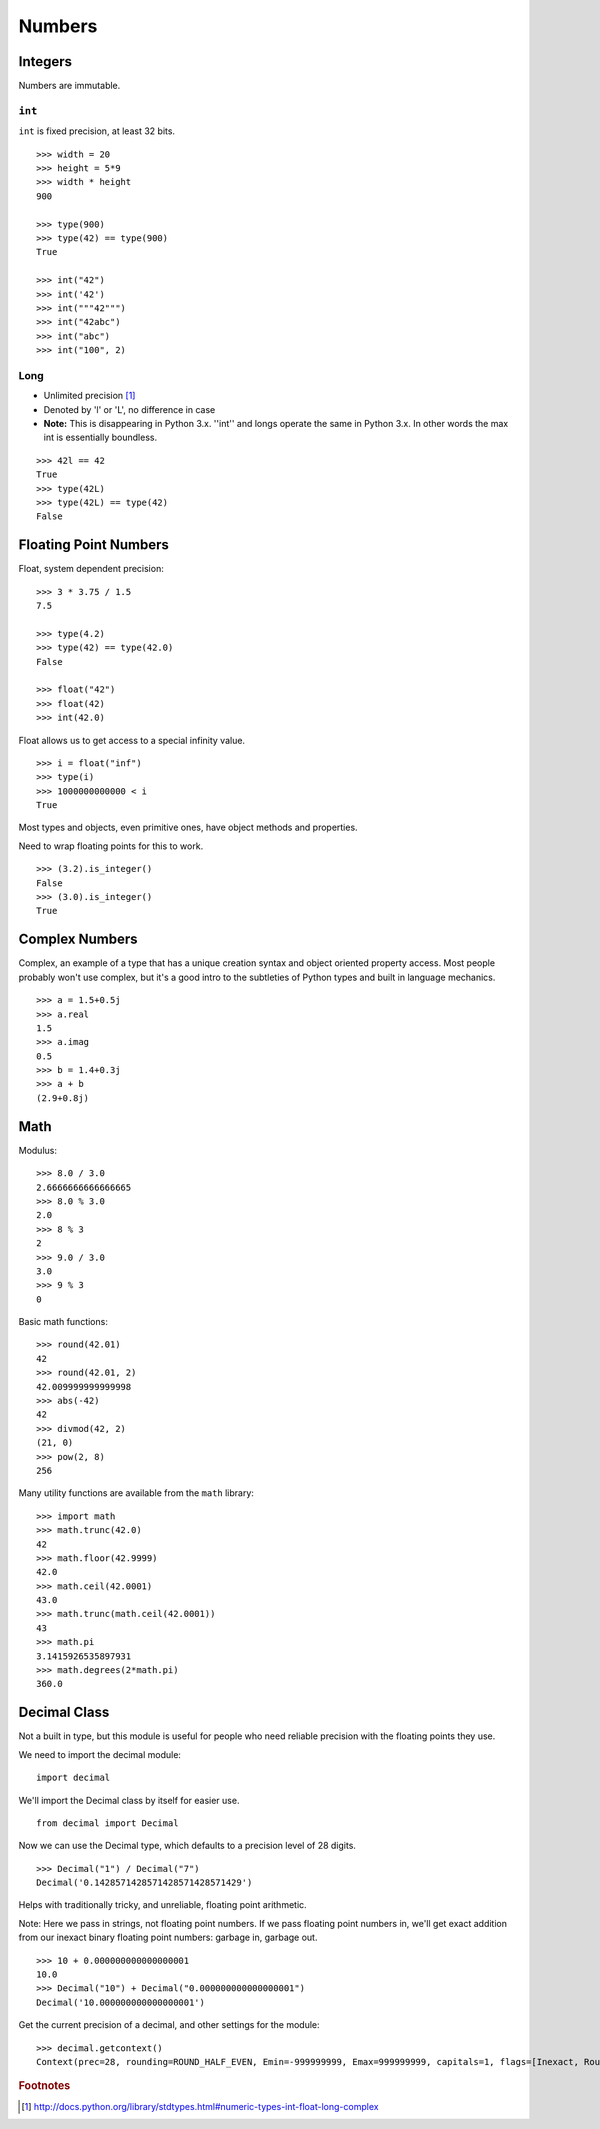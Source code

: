 *******
Numbers
*******


Integers
========

Numbers are immutable.

``int``
-------

``int`` is fixed precision, at least 32 bits.

::

   >>> width = 20
   >>> height = 5*9
   >>> width * height
   900

   >>> type(900)
   >>> type(42) == type(900)
   True
   
   >>> int("42")
   >>> int('42')
   >>> int("""42""")
   >>> int("42abc")
   >>> int("abc")
   >>> int("100", 2)


Long
----

* Unlimited precision [#f1]_

* Denoted by 'l' or 'L', no difference in case

* **Note:** This is disappearing in Python 3.x.  ''int'' and longs operate the
  same in Python 3.x. In other words the max int is essentially boundless.
  

::

   >>> 42l == 42
   True
   >>> type(42L)
   >>> type(42L) == type(42)
   False


Floating Point Numbers
======================

Float, system dependent precision:

::

   >>> 3 * 3.75 / 1.5
   7.5

   >>> type(4.2)
   >>> type(42) == type(42.0)
   False
   
   >>> float("42")
   >>> float(42)
   >>> int(42.0)


Float allows us to get access to a special infinity value.

::

   >>> i = float("inf")
   >>> type(i)
   >>> 1000000000000 < i
   True


Most types and objects, even primitive ones, have object methods and properties.

Need to wrap floating points for this to work.

::

   >>> (3.2).is_integer()
   False
   >>> (3.0).is_integer()
   True


Complex Numbers
===============

Complex, an example of a type that has a unique creation syntax and object
oriented property access. Most people probably won't use complex, but it's a
good intro to the subtleties of Python types and built in language mechanics.

::

   >>> a = 1.5+0.5j
   >>> a.real
   1.5
   >>> a.imag
   0.5
   >>> b = 1.4+0.3j
   >>> a + b
   (2.9+0.8j)
   

Math
====

Modulus::

   >>> 8.0 / 3.0
   2.6666666666666665
   >>> 8.0 % 3.0
   2.0
   >>> 8 % 3
   2
   >>> 9.0 / 3.0
   3.0
   >>> 9 % 3
   0


Basic math functions::

   >>> round(42.01)
   42
   >>> round(42.01, 2)
   42.009999999999998
   >>> abs(-42)
   42
   >>> divmod(42, 2)
   (21, 0)
   >>> pow(2, 8)
   256


Many utility functions are available from the ``math`` library::

   >>> import math
   >>> math.trunc(42.0)
   42
   >>> math.floor(42.9999)
   42.0
   >>> math.ceil(42.0001)
   43.0
   >>> math.trunc(math.ceil(42.0001))
   43
   >>> math.pi
   3.1415926535897931
   >>> math.degrees(2*math.pi)
   360.0


Decimal Class
=============

Not a built in type, but this module is useful for people who need reliable
precision with the floating points they use.

We need to import the decimal module:

::

   import decimal
   

We'll import the Decimal class by itself for easier use.

::

   from decimal import Decimal


Now we can use the Decimal type, which defaults to a precision level of 28
digits.

::

   >>> Decimal("1") / Decimal("7")
   Decimal('0.1428571428571428571428571429')


Helps with traditionally tricky, and unreliable, floating point arithmetic.

Note: Here we pass in strings, not floating point numbers. If we pass floating
point numbers in, we'll get exact addition from our inexact binary floating
point numbers: garbage in, garbage out.

::

   >>> 10 + 0.000000000000000001
   10.0
   >>> Decimal("10") + Decimal("0.000000000000000001")
   Decimal('10.000000000000000001')


Get the current precision of a decimal, and other settings for the module:

::

   >>> decimal.getcontext()
   Context(prec=28, rounding=ROUND_HALF_EVEN, Emin=-999999999, Emax=999999999, capitals=1, flags=[Inexact, Rounded], traps=[InvalidOperation, Overflow, DivisionByZero])





.. rubric:: Footnotes

.. [#f1] http://docs.python.org/library/stdtypes.html#numeric-types-int-float-long-complex